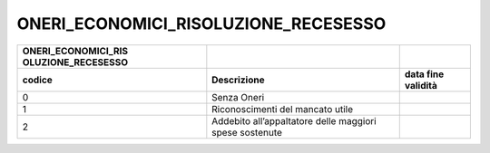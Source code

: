 ONERI_ECONOMICI_RISOLUZIONE_RECESESSO
=====================================

+-----------------------+-----------------------+-----------------------+
| **ONERI_ECONOMICI_RIS |                       |                       |
| OLUZIONE_RECESESSO**  |                       |                       |
+=======================+=======================+=======================+
| **codice**            | **Descrizione**       | **data fine           |
|                       |                       | validità**            |
+-----------------------+-----------------------+-----------------------+
| 0                     | Senza Oneri           |                       |
+-----------------------+-----------------------+-----------------------+
| 1                     | Riconoscimenti del    |                       |
|                       | mancato utile         |                       |
+-----------------------+-----------------------+-----------------------+
| 2                     | Addebito              |                       |
|                       | all’appaltatore delle |                       |
|                       | maggiori spese        |                       |
|                       | sostenute             |                       |
+-----------------------+-----------------------+-----------------------+
